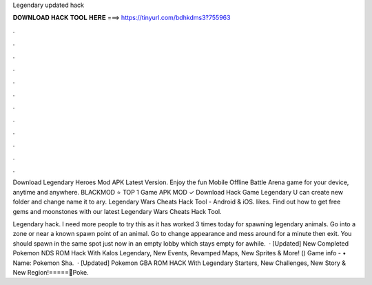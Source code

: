 Legendary updated hack



𝐃𝐎𝐖𝐍𝐋𝐎𝐀𝐃 𝐇𝐀𝐂𝐊 𝐓𝐎𝐎𝐋 𝐇𝐄𝐑𝐄 ===> https://tinyurl.com/bdhkdms3?755963



.



.



.



.



.



.



.



.



.



.



.



.

Download Legendary Heroes Mod APK Latest Version. Enjoy the fun Mobile Offline Battle Arena game for your device, anytime and anywhere. BLACKMOD ⭐ TOP 1 Game APK MOD ✓ Download Hack Game Legendary U can create new folder and change name it to ary. Legendary Wars Cheats Hack Tool - Android & iOS. likes. Find out how to get free gems and moonstones with our latest Legendary Wars Cheats Hack Tool.

Legendary hack. I need more people to try this as it has worked 3 times today for spawning legendary animals. Go into a zone or near a known spawn point of an animal. Go to change appearance and mess around for a minute then exit. You should spawn in the same spot just now in an empty lobby which stays empty for awhile.  · [Updated] New Completed Pokemon NDS ROM Hack With Kalos Legendary, New Events, Revamped Maps, New Sprites & More! () Game info - • Name: Pokemon Sha.  · [Updated] Pokemon GBA ROM HACK With Legendary Starters, New Challenges, New Story & New Region!=====💎Poke.
